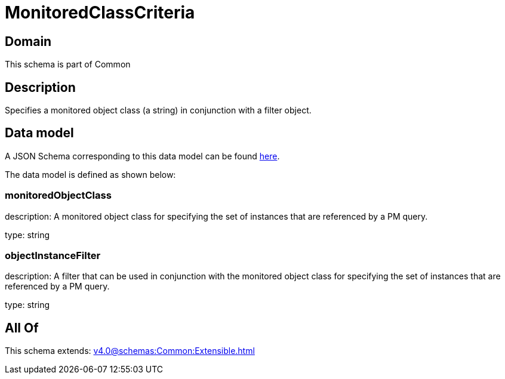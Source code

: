 = MonitoredClassCriteria

[#domain]
== Domain

This schema is part of Common

[#description]
== Description

Specifies a monitored object class (a string) in conjunction with a filter object.


[#data_model]
== Data model

A JSON Schema corresponding to this data model can be found https://tmforum.org[here].

The data model is defined as shown below:


=== monitoredObjectClass
description: A monitored object class for specifying the set of instances that are referenced by a PM query.

type: string


=== objectInstanceFilter
description: A filter that can be used in conjunction with the monitored object class for specifying the set of instances that are referenced by a PM query.

type: string


[#all_of]
== All Of

This schema extends: xref:v4.0@schemas:Common:Extensible.adoc[]
